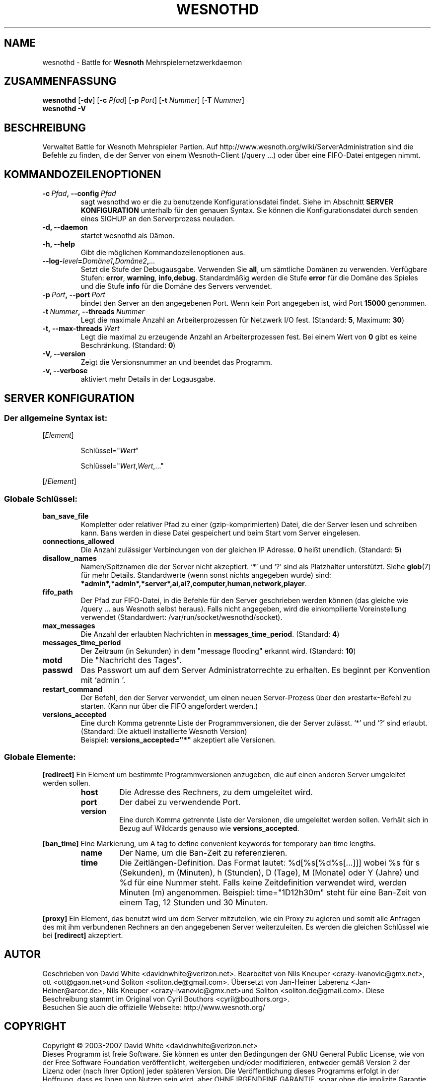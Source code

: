 .\" This program is free software; you can redistribute it and/or modify
.\" it under the terms of the GNU General Public License as published by
.\" the Free Software Foundation; either version 2 of the License, or
.\" (at your option) any later version.
.\"
.\" This program is distributed in the hope that it will be useful,
.\" but WITHOUT ANY WARRANTY; without even the implied warranty of
.\" MERCHANTABILITY or FITNESS FOR A PARTICULAR PURPOSE.  See the
.\" GNU General Public License for more details.
.\"
.\" You should have received a copy of the GNU General Public License
.\" along with this program; if not, write to the Free Software
.\" Foundation, Inc., 51 Franklin Street, Fifth Floor, Boston, MA  02110-1301  USA
.\"
.
.\"*******************************************************************
.\"
.\" This file was generated with po4a. Translate the source file.
.\"
.\"*******************************************************************
.TH WESNOTHD 6 2007 wesnothd "Battle for Wesnoth\-Mehrspielernetzwerkdaemon"
.
.SH NAME
.
wesnothd \- Battle for \fBWesnoth\fP Mehrspielernetzwerkdaemon
.
.SH ZUSAMMENFASSUNG
.
\fBwesnothd\fP [\|\fB\-dv\fP\|] [\|\fB\-c\fP \fIPfad\fP\|] [\|\fB\-p\fP \fIPort\fP\|] [\|\fB\-t\fP
\fINummer\fP\|] [\|\fB\-T\fP \fINummer\fP\|]
.br
\fBwesnothd\fP \fB\-V\fP
.
.SH BESCHREIBUNG
.
Verwaltet Battle for Wesnoth Mehrspieler Partien. Auf
http://www.wesnoth.org/wiki/ServerAdministration sind die Befehle zu finden,
die der Server von einem Wesnoth\-Client (/query ...) oder über eine
FIFO\-Datei entgegen nimmt.
.
.SH KOMMANDOZEILENOPTIONEN
.
.TP 
\fB\-c\ \fP\fIPfad\fP\fB,\ \-\-config\fP\fI\ Pfad\fP
sagt wesnothd wo er die zu benutzende Konfigurationsdatei findet. Siehe im
Abschnitt \fBSERVER KONFIGURATION\fP unterhalb für den genauen Syntax. Sie
können die Konfigurationsdatei durch senden eines SIGHUP an den
Serverprozess neuladen.
.TP 
\fB\-d, \-\-daemon\fP
startet wesnothd als Dämon.
.TP 
\fB\-h, \-\-help\fP
Gibt die möglichen Kommandozeilenoptionen aus.
.TP 
\fB\-\-log\-\fP\fIlevel\fP\fB=\fP\fIDomäne1\fP\fB,\fP\fIDomäne2\fP\fB,\fP\fI...\fP
Setzt die Stufe der Debugausgabe. Verwenden Sie \fBall\fP, um sämtliche Domänen
zu verwenden. Verfügbare Stufen: \fBerror\fP,\ \fBwarning\fP,\ \fBinfo\fP,\
\fBdebug\fP. Standardmäßig werden die Stufe \fBerror\fP für die Domäne des Spieles
und die Stufe \fBinfo\fP für die Domäne des Servers verwendet.
.TP 
\fB\-p\ \fP\fIPort\fP\fB,\ \-\-port\fP\fI\ Port\fP
bindet den Server an den angegebenen Port. Wenn kein Port angegeben ist,
wird Port \fB15000\fP genommen.
.TP 
\fB\-t\ \fP\fINummer\fP\fB,\ \-\-threads\fP\fI\ Nummer\fP
Legt die maximale Anzahl an Arbeiterprozessen für Netzwerk I/O
fest. (Standard: \fB5\fP,\ Maximum:\ \fB30\fP)
.TP 
\fB\-t,\ \-\-max\-threads\fP\fI\ Wert\fP
Legt die maximal zu erzeugende Anzahl an Arbeiterprozessen fest. Bei einem
Wert von \fB0\fP gibt es keine Beschränkung. (Standard: \fB0\fP)
.TP 
\fB\-V, \-\-version\fP
Zeigt die Versionsnummer an und beendet das Programm.
.TP 
\fB\-v, \-\-verbose\fP
aktiviert mehr Details in der Logausgabe.
.
.SH "SERVER KONFIGURATION"
.
.SS "Der allgemeine Syntax ist:"
.
.P
[\fIElement\fP]
.IP
Schlüssel="\fIWert\fP"
.IP
Schlüssel="\fIWert\fP,\fIWert\fP,..."
.P
[/\fIElement\fP]
.
.SS "Globale Schlüssel:"
.
.TP 
\fBban_save_file\fP
Kompletter oder relativer Pfad zu einer (gzip\-komprimierten) Datei, die der
Server lesen und schreiben kann. Bans werden in diese Datei gespeichert und
beim Start vom Server eingelesen.
.TP 
\fBconnections_allowed\fP
Die Anzahl zulässiger Verbindungen von der gleichen IP Adresse. \fB0\fP heißt
unendlich. (Standard: \fB5\fP)
.TP 
\fBdisallow_names\fP
Namen/Spitznamen die der Server nicht akzeptiert. `*' und `?' sind als
Platzhalter unterstützt. Siehe \fBglob\fP(7) für mehr Details. Standardwerte
(wenn sonst nichts angegeben wurde) sind:
\fB*admin*,*admln*,*server*,ai,ai?,computer,human,network,player\fP.
.TP 
\fBfifo_path\fP
Der Pfad zur FIFO\-Datei, in die Befehle für den Server geschrieben werden
können (das gleiche wie /query ... aus Wesnoth selbst heraus). Falls nicht
angegeben, wird die einkompilierte Voreinstellung verwendet (Standardwert:
/var/run/socket/wesnothd/socket).
.TP 
\fBmax_messages\fP
Die Anzahl der erlaubten Nachrichten in \fBmessages_time_period\fP. (Standard:
\fB4\fP)
.TP 
\fBmessages_time_period\fP
Der Zeitraum (in Sekunden) in dem "message flooding" erkannt
wird. (Standard: \fB10\fP)
.TP 
\fBmotd\fP
Die "Nachricht des Tages".
.TP 
\fBpasswd\fP
Das Passwort um auf dem Server Administratorrechte zu erhalten. Es beginnt
per Konvention mit `admin '.
.TP 
\fBrestart_command\fP
Der Befehl, den der Server verwendet, um einen neuen Server\-Prozess über den
»restart«\-Befehl zu starten. (Kann nur über die FIFO angefordert werden.)
.TP 
\fBversions_accepted\fP
Eine durch Komma getrennte Liste der Programmversionen, die der Server
zulässt. `*' und `?' sind erlaubt. (Standard: Die aktuell installierte
Wesnoth Version)
.br
Beispiel: \fBversions_accepted="*"\fP akzeptiert alle Versionen.
.
.SS "Globale Elemente:"
.
.P
\fB[redirect]\fP Ein Element um bestimmte Programmversionen anzugeben, die auf
einen anderen Server umgeleitet werden sollen.
.RS
.TP 
\fBhost\fP
Die Adresse des Rechners, zu dem umgeleitet wird.
.TP 
\fBport\fP
Der dabei zu verwendende Port.
.TP 
\fBversion\fP
Eine durch Komma getrennte Liste der Versionen, die umgeleitet werden
sollen. Verhält sich in Bezug auf Wildcards genauso wie
\fBversions_accepted\fP.
.RE
.P
\fB[ban_time]\fP Eine Markierung, um A tag to define convenient keywords for
temporary ban time lengths.
.RS
.TP 
\fBname\fP
Der Name, um die Ban\-Zeit zu referenzieren.
.TP 
\fBtime\fP
Die Zeitlängen\-Definition. Das Format lautet: %d[%s[%d%s[...]]] wobei %s für
s (Sekunden), m (Minuten), h (Stunden), D (Tage), M (Monate) oder Y (Jahre)
und %d für eine Nummer steht. Falls keine Zeitdefinition verwendet wird,
werden Minuten (m) angenommen. Beispiel: time="1D12h30m" steht für eine
Ban\-Zeit von einem Tag, 12 Stunden und 30 Minuten.
.RE
.P
\fB[proxy]\fP Ein Element, das benutzt wird um dem Server mitzuteilen, wie ein
Proxy zu agieren und somit alle Anfragen des mit ihm verbundenen Rechners an
den angegebenen Server weiterzuleiten. Es werden die gleichen Schlüssel wie
bei \fB[redirect]\fP akzeptiert.
.
.SH AUTOR
.
Geschrieben von David White <davidnwhite@verizon.net>.  Bearbeitet
von Nils Kneuper <crazy\-ivanovic@gmx.net>, ott
<ott@gaon.net>und Soliton  <soliton.de@gmail.com>.
Übersetzt von Jan\-Heiner Laberenz <Jan\-Heiner@arcor.de>, Nils
Kneuper <crazy\-ivanovic@gmx.net>und Soliton
<soliton.de@gmail.com>.  Diese Beschreibung stammt im Original von
Cyril Bouthors <cyril@bouthors.org>.
.br
Besuchen Sie auch die offizielle Webseite: http://www.wesnoth.org/
.
.SH COPYRIGHT
.
Copyright \(co 2003\-2007 David White <davidnwhite@verizon.net>
.br
Dieses Programm ist freie Software. Sie können es unter den Bedingungen der
GNU General Public License, wie von der Free Software Foundation
veröffentlicht, weitergeben und/oder modifizieren, entweder gemäß Version 2
der Lizenz oder (nach Ihrer Option) jeder späteren Version.  Die
Veröffentlichung dieses Programms erfolgt in der Hoffnung, dass es Ihnen von
Nutzen sein wird, aber OHNE IRGENDEINE GARANTIE, sogar ohne die implizite
Garantie der MARKTREIFE oder der VERWENDBARKEIT FÜR EINEN BESTIMMTEN
ZWECK. Details finden Sie in der GNU General Public License.  Sie sollten
eine Kopie der GNU General Public License zusammen mit diesem Programm
erhalten haben. Falls nicht, schreiben Sie an die Free Software Foundation,
Inc., 51 Franklin Street, Fifth Floor, Boston, MA 02110\-1301, USA.
.
.SH ANDERE
.
\fBwesnoth\fP(6), \fBwesnoth_editor\fP(6)
